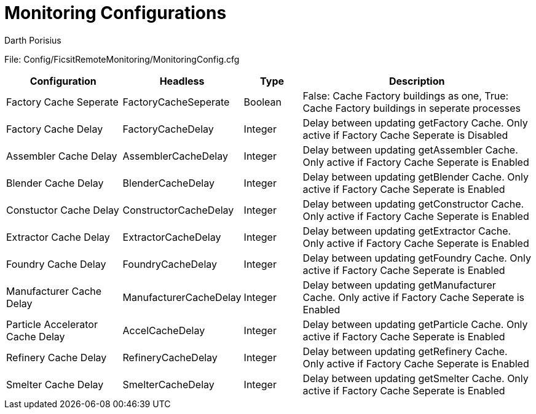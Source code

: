 = Monitoring Configurations
Darth Porisius
:url-repo: https://github.com/porisius/FicsitRemoteMonitoring

File: Config/FicsitRemoteMonitoring/MonitoringConfig.cfg

[cols="2,2,1,4"]
|===
|Configuration |Headless |Type |Description

|Factory Cache Seperate
|FactoryCacheSeperate
|Boolean
|False: Cache Factory buildings as one, True: Cache Factory buildings in seperate processes

|Factory Cache Delay
|FactoryCacheDelay
|Integer
|Delay between updating getFactory Cache. Only active if Factory Cache Seperate is Disabled

|Assembler Cache Delay
|AssemblerCacheDelay
|Integer
|Delay between updating getAssembler Cache. Only active if Factory Cache Seperate is Enabled

|Blender Cache Delay
|BlenderCacheDelay
|Integer
|Delay between updating getBlender Cache. Only active if Factory Cache Seperate is Enabled

|Constuctor Cache Delay
|ConstructorCacheDelay
|Integer
|Delay between updating getConstructor Cache. Only active if Factory Cache Seperate is Enabled

|Extractor Cache Delay
|ExtractorCacheDelay
|Integer
|Delay between updating getExtractor Cache. Only active if Factory Cache Seperate is Enabled

|Foundry Cache Delay
|FoundryCacheDelay
|Integer
|Delay between updating getFoundry Cache. Only active if Factory Cache Seperate is Enabled

|Manufacturer Cache Delay
|ManufacturerCacheDelay
|Integer
|Delay between updating getManufacturer Cache. Only active if Factory Cache Seperate is Enabled

|Particle Accelerator Cache Delay
|AccelCacheDelay
|Integer
|Delay between updating getParticle Cache. Only active if Factory Cache Seperate is Enabled

|Refinery Cache Delay
|RefineryCacheDelay
|Integer
|Delay between updating getRefinery Cache. Only active if Factory Cache Seperate is Enabled

|Smelter Cache Delay
|SmelterCacheDelay
|Integer
|Delay between updating getSmelter Cache. Only active if Factory Cache Seperate is Enabled

|===